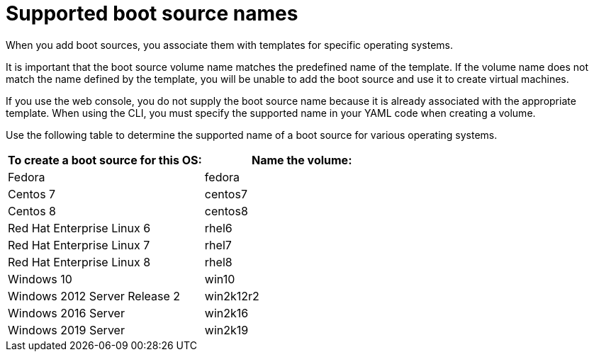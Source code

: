 // Module included in the following assemblies:
//
// * virt/virtual_machines/virtual_disks/virt-creating-and-using-boot-sources.adoc

[id="virt-using-supported-boot-source-names_{context}"]
= Supported boot source names

When you add boot sources, you associate them with templates for specific operating systems.

It is important that the boot source volume name matches the predefined name of the template. If the volume name does not match the name defined by the template, you will be unable to add the boot source and use it to create virtual machines.

If you use the web console, you do not supply the boot source name because it is already associated with the appropriate template. When using the CLI, you must specify the supported name in your YAML code when creating a volume.

Use the following table to determine the supported name of a boot source for various operating systems.

[cols="2",options="header"]
|===
|To create a boot source for this OS:
|Name the volume:

|Fedora
|fedora

|Centos 7
|centos7

|Centos 8
|centos8

|Red Hat Enterprise Linux 6
|rhel6

|Red Hat Enterprise Linux 7
|rhel7

|Red Hat Enterprise Linux 8
|rhel8

|Windows 10
|win10

|Windows 2012 Server Release 2
|win2k12r2

|Windows 2016 Server
|win2k16

|Windows 2019 Server
|win2k19

|===
